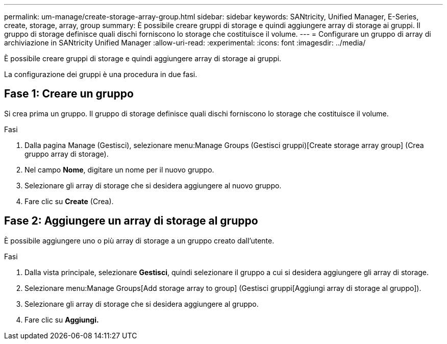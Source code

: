 ---
permalink: um-manage/create-storage-array-group.html 
sidebar: sidebar 
keywords: SANtricity, Unified Manager, E-Series, create, storage, array, group 
summary: È possibile creare gruppi di storage e quindi aggiungere array di storage ai gruppi. Il gruppo di storage definisce quali dischi forniscono lo storage che costituisce il volume. 
---
= Configurare un gruppo di array di archiviazione in SANtricity Unified Manager
:allow-uri-read: 
:experimental: 
:icons: font
:imagesdir: ../media/


[role="lead"]
È possibile creare gruppi di storage e quindi aggiungere array di storage ai gruppi.

La configurazione dei gruppi è una procedura in due fasi.



== Fase 1: Creare un gruppo

Si crea prima un gruppo. Il gruppo di storage definisce quali dischi forniscono lo storage che costituisce il volume.

.Fasi
. Dalla pagina Manage (Gestisci), selezionare menu:Manage Groups (Gestisci gruppi)[Create storage array group] (Crea gruppo array di storage).
. Nel campo *Nome*, digitare un nome per il nuovo gruppo.
. Selezionare gli array di storage che si desidera aggiungere al nuovo gruppo.
. Fare clic su *Create* (Crea).




== Fase 2: Aggiungere un array di storage al gruppo

È possibile aggiungere uno o più array di storage a un gruppo creato dall'utente.

.Fasi
. Dalla vista principale, selezionare *Gestisci*, quindi selezionare il gruppo a cui si desidera aggiungere gli array di storage.
. Selezionare menu:Manage Groups[Add storage array to group] (Gestisci gruppi[Aggiungi array di storage al gruppo]).
. Selezionare gli array di storage che si desidera aggiungere al gruppo.
. Fare clic su *Aggiungi.*

